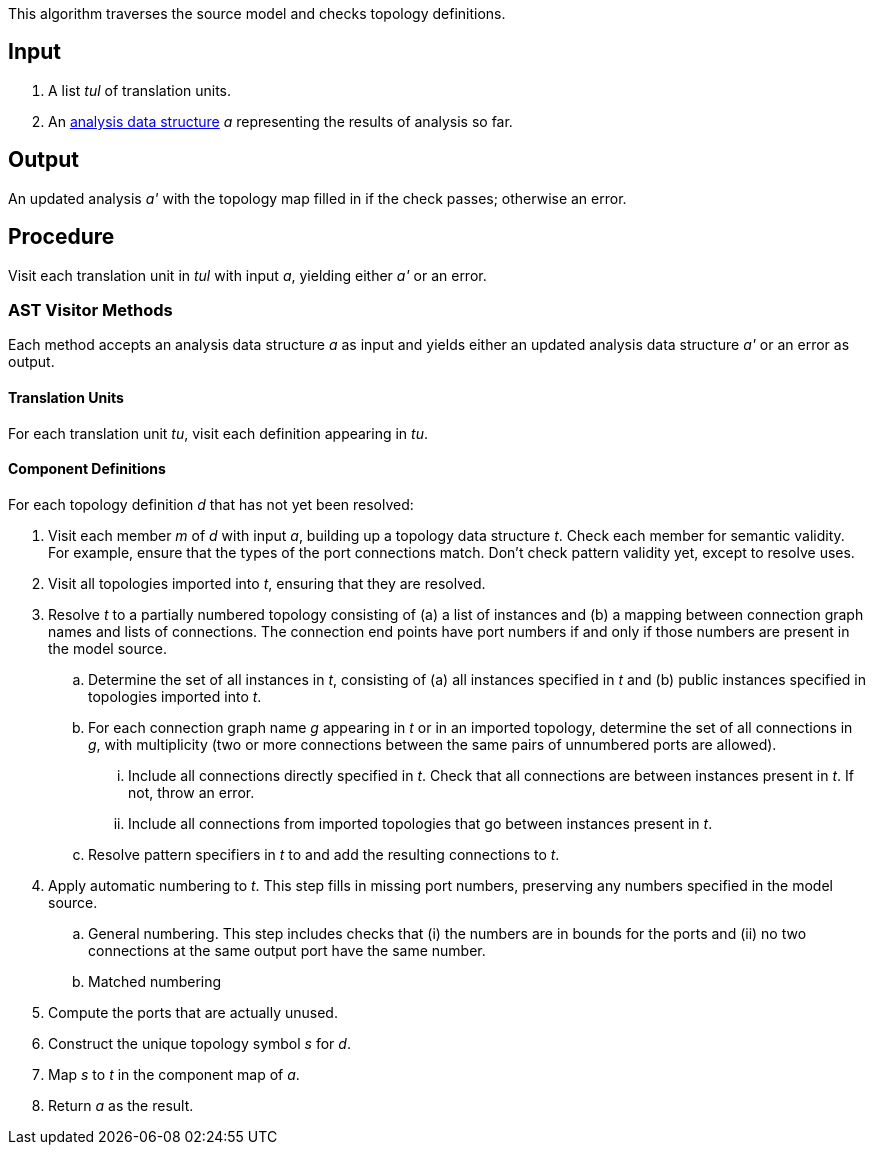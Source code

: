 This algorithm traverses the source model and checks topology definitions.

== Input

. A list _tul_ of translation units.

. An 
https://github.com/fprime-community/fpp/wiki/Analysis-Data-Structure[analysis 
data structure] _a_
representing the results of analysis so far.

== Output

An updated analysis _a'_ with the topology map filled in if the check 
passes; otherwise an error.

== Procedure

Visit each translation unit in _tul_ with input _a_,
yielding either _a'_ or an error.

=== AST Visitor Methods

Each method accepts an analysis data structure _a_ as input
and yields either an updated analysis data structure _a'_ or an error as 
output.

==== Translation Units

For each translation unit _tu_, visit each
definition appearing in _tu_.

==== Component Definitions

For each topology definition _d_ that has not yet
been resolved:

. Visit each member _m_ of _d_ with input _a_, building
up a topology data structure _t_.
Check each member for semantic validity.
For example, ensure that the types of the port connections
match.
Don't check pattern validity yet, except to resolve
uses.

. Visit all topologies imported into _t_, ensuring
that they are resolved.

. Resolve _t_ to a partially numbered topology consisting
of (a) a list of instances and (b) a mapping between
connection graph names and lists of connections.
The connection end points have port numbers if and only
if those numbers are present in the model source.

.. Determine the set of all instances in _t_,
consisting of (a) all instances specified in _t_
and (b) public instances specified in topologies
imported into _t_.

.. For each connection graph name _g_ appearing in _t_
or in an imported topology, determine the set of all connections in _g_,
with multiplicity (two or more connections between
the same pairs of unnumbered ports are allowed).

... Include all connections directly specified
in _t_.
Check that all connections are between instances
present in _t_.
If not, throw an error.

... Include all connections from imported topologies
that go between instances present in _t_.

.. Resolve pattern specifiers in _t_ to
and add the resulting connections to _t_.

. Apply automatic numbering to _t_.
This step fills in missing port numbers, preserving
any numbers specified in the model source.

.. General numbering.
This step includes checks that (i) the numbers
are in bounds for the ports and (ii) no two
connections at the same output port have
the same number.

.. Matched numbering

. Compute the ports that are actually unused.

. Construct the unique topology symbol _s_ for _d_.

. Map _s_ to _t_ in the component map of _a_.

. Return _a_ as the result.
